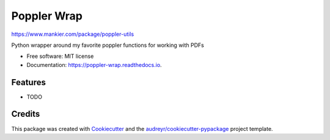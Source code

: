 ============
Poppler Wrap
============

https://www.mankier.com/package/poppler-utils


.. image:: https://img.shields.io/pypi/v/poppler_wrap.svg
        :target: https://pypi.python.org/pypi/poppler_wrap

.. image:: https://img.shields.io/travis/dannguyen/poppler_wrap.svg
        :target: https://travis-ci.org/dannguyen/poppler_wrap

.. image:: https://readthedocs.org/projects/poppler-wrap/badge/?version=latest
        :target: https://poppler-wrap.readthedocs.io/en/latest/?badge=latest
        :alt: Documentation Status




Python wrapper around my favorite poppler functions for working with PDFs


* Free software: MIT license
* Documentation: https://poppler-wrap.readthedocs.io.


Features
--------

* TODO

Credits
-------

This package was created with Cookiecutter_ and the `audreyr/cookiecutter-pypackage`_ project template.

.. _Cookiecutter: https://github.com/audreyr/cookiecutter
.. _`audreyr/cookiecutter-pypackage`: https://github.com/audreyr/cookiecutter-pypackage
